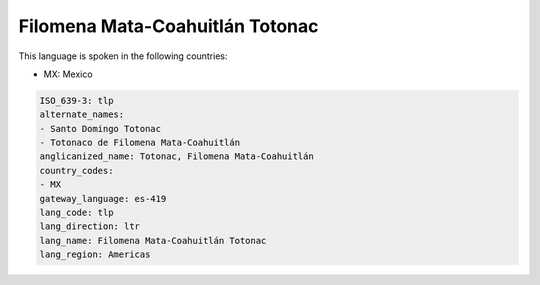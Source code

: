 .. _tlp:

Filomena Mata-Coahuitlán Totonac
=================================

This language is spoken in the following countries:

* MX: Mexico

.. code-block:: yaml

    ISO_639-3: tlp
    alternate_names:
    - Santo Domingo Totonac
    - Totonaco de Filomena Mata-Coahuitlán
    anglicanized_name: Totonac, Filomena Mata-Coahuitlán
    country_codes:
    - MX
    gateway_language: es-419
    lang_code: tlp
    lang_direction: ltr
    lang_name: Filomena Mata-Coahuitlán Totonac
    lang_region: Americas
    
